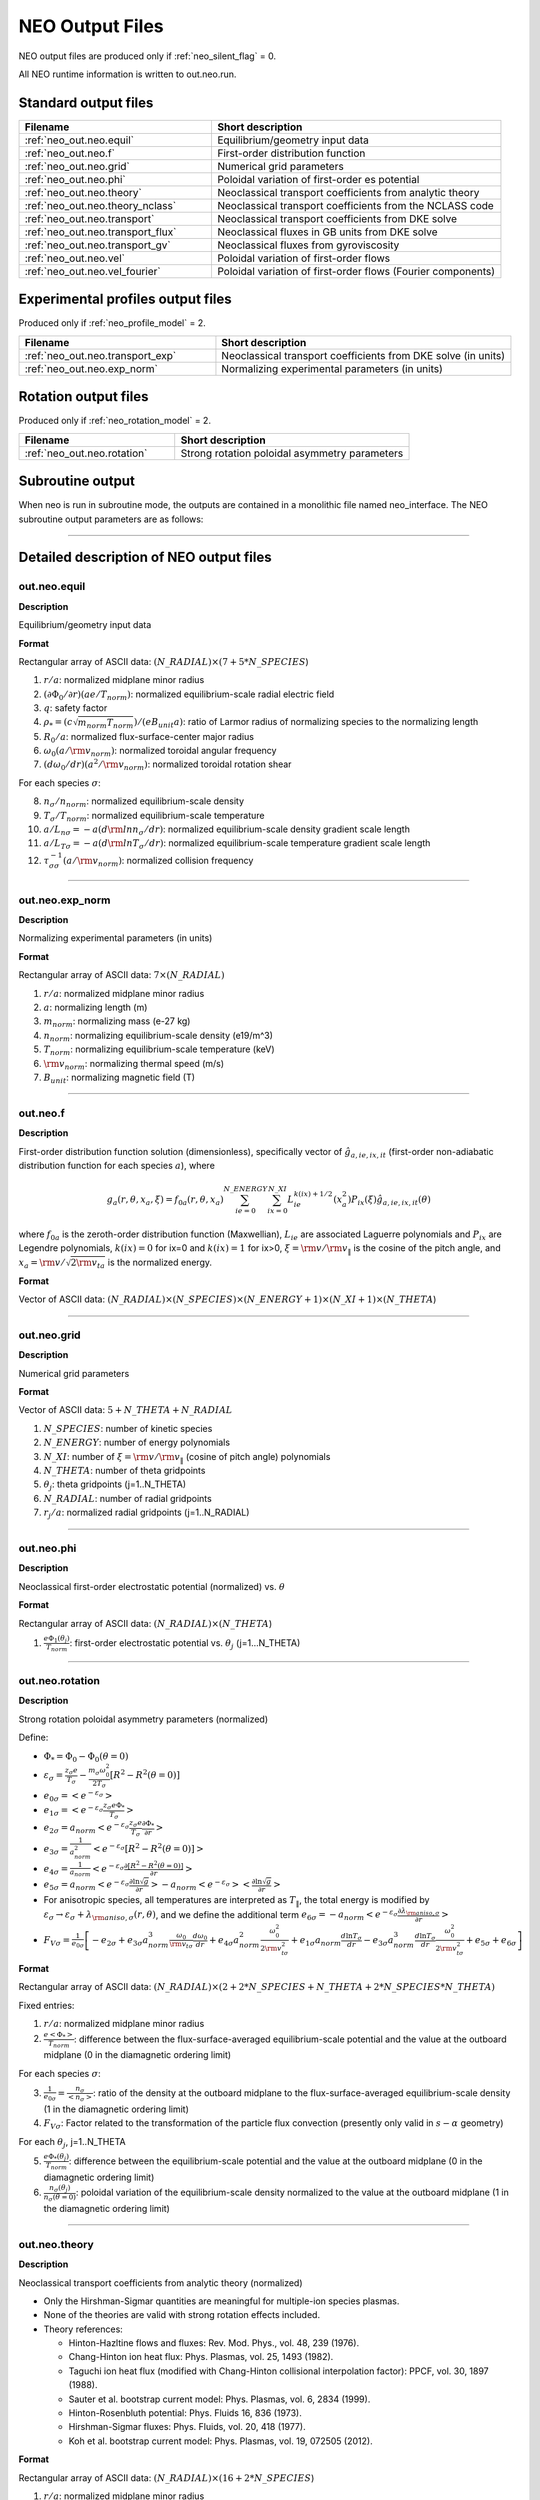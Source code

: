 ****************
NEO Output Files
****************

NEO output files are produced only if :ref:`neo_silent_flag` = 0.

All NEO runtime information is written to out.neo.run.

Standard output files
#####################

.. csv-table:: 
   :header: "Filename", "Short description"
   :widths: 20, 30

   :ref:`neo_out.neo.equil`, "Equilibrium/geometry input data"
   :ref:`neo_out.neo.f`, "First-order distribution function"
   :ref:`neo_out.neo.grid`, "Numerical grid parameters"
   :ref:`neo_out.neo.phi`, "Poloidal variation of first-order es potential"
   :ref:`neo_out.neo.theory`, "Neoclassical transport coefficients from analytic theory"
   :ref:`neo_out.neo.theory_nclass`, "Neoclassical transport coefficients from the NCLASS code"
   :ref:`neo_out.neo.transport`, "Neoclassical transport coefficients from DKE solve"
   :ref:`neo_out.neo.transport_flux`, "Neoclassical fluxes in GB units from DKE solve"
   :ref:`neo_out.neo.transport_gv`, "Neoclassical fluxes from gyroviscosity"
   :ref:`neo_out.neo.vel`, "Poloidal variation of first-order flows"
   :ref:`neo_out.neo.vel_fourier`, "Poloidal variation of first-order flows (Fourier components)"

Experimental profiles output files
##################################

Produced only if :ref:`neo_profile_model` = 2.  

.. csv-table::    
   :header: "Filename", "Short description"
   :widths: 20, 30

   :ref:`neo_out.neo.transport_exp`, "Neoclassical transport coefficients from DKE solve (in units)"
   :ref:`neo_out.neo.exp_norm`, "Normalizing experimental parameters (in units)"
     

Rotation output files
#####################

Produced only if :ref:`neo_rotation_model` = 2.
 
.. csv-table::    
   :header: "Filename", "Short description"
   :widths: 20, 30

   :ref:`neo_out.neo.rotation`, "Strong rotation poloidal asymmetry parameters"

Subroutine output
######################

When neo is run in subroutine mode, the outputs are contained in a monolithic file named neo_interface.  The NEO subroutine output parameters are as follows:

------------------------------------------------------------------

Detailed description of NEO output files
#########################################

.. ===========================================================================================

.. _neo_out.neo.equil:

out.neo.equil
-------------

**Description**

Equilibrium/geometry input data

**Format**

Rectangular array of ASCII data: :math:`(N\_RADIAL) \times (7+5*N\_SPECIES`)

1. :math:`r/a`: normalized midplane minor radius
2. :math:`(\partial \Phi_{0}/\partial r)(a e/T_{norm})`: normalized equilibrium-scale radial electric field
3. :math:`q`: safety factor    
4. :math:`\rho_* = (c \sqrt{m_{norm} T_{norm}})/(e B_{unit} a)`: ratio of Larmor radius of normalizing species to the normalizing length
5. :math:`R_0/a`: normalized flux-surface-center major radius
6. :math:`\omega_0 (a/{\rm v}_{norm})`: normalized toroidal angular frequency
7. :math:`(d \omega_0/dr)(a^2/{\rm v}_{norm})`: normalized toroidal rotation shear

For each species :math:`\sigma`:

8. :math:`n_{\sigma}/n_{norm}`: normalized equilibrium-scale density
9. :math:`T_{\sigma}/T_{norm}`: normalized equilibrium-scale temperature   
10. :math:`a/L_{n\sigma} = -a (d {\rm ln} n_{\sigma}/dr)`: normalized equilibrium-scale density gradient scale length
11. :math:`a/L_{T\sigma} = -a (d {\rm ln} T_{\sigma}/dr)`: normalized equilibrium-scale temperature gradient scale length
12. :math:`\tau_{\sigma\sigma}^{-1} (a/{\rm v}_{norm})`: normalized collision frequency
   
-----

.. ===========================================================================================

.. _neo_out.neo.exp_norm:

out.neo.exp_norm
----------------

**Description**

Normalizing experimental parameters (in units)

**Format**

Rectangular array of ASCII data: :math:`7 \times (N\_RADIAL)`

1. :math:`r/a`: normalized midplane minor radius
2. :math:`a`: normalizing length (m)
3. :math:`m_{norm}`: normalizing mass (e-27 kg)
4. :math:`n_{norm}`: normalizing equilibrium-scale density (e19/m^3)   
5. :math:`T_{norm}`: normalizing equilibrium-scale temperature (keV)
6. :math:`{\rm v}_{norm}`: normalizing thermal speed (m/s) 
7. :math:`B_{unit}`: normalizing magnetic field (T)

-----

.. ===========================================================================================

.. _neo_out.neo.f:

out.neo.f
---------

**Description**

First-order distribution function solution (dimensionless), specifically vector of :math:`\hat{g}_{a,ie,ix,it}` (first-order non-adiabatic distribution function for each species :math:`a`), where

.. math::
   g_{a}(r,\theta,x_{a},\xi) = f_{0a}(r,\theta,x_a) \sum_{ie=0}^{N\_ENERGY} \sum_{ix=0}^{N\_XI} L_{ie}^{k(ix)+1/2}(x_a^2) P_{ix}(\xi) \hat{g}_{a,ie,ix,it}(\theta)

where :math:`f_{0a}` is the zeroth-order distribution function (Maxwellian), :math:`L_{ie}` are associated Laguerre polynomials and :math:`P_{ix}` are Legendre polynomials, :math:`k(ix)=0` for ix=0 and :math:`k(ix)=1` for ix>0, :math:`\xi={\rm v}/{\rm v}_{\|}` is the cosine of the pitch angle, and :math:`x_a = {\rm v}/\sqrt{2 {\rm v}_{ta}}` is the normalized energy.
   
**Format**

Vector of ASCII data: :math:`(N\_RADIAL) \times (N\_SPECIES) \times (N\_ENERGY+1) \times (N\_XI+1) \times (N\_THETA`)

-----

.. ===========================================================================================

.. _neo_out.neo.grid:

out.neo.grid
------------

**Description**

Numerical grid parameters

**Format**

Vector of ASCII data: :math:`5 + N\_THETA + N\_RADIAL`

1. :math:`N\_SPECIES`: number of kinetic species
2. :math:`N\_ENERGY`: number of energy polynomials   
3. :math:`N\_XI`: number of :math:`\xi={\rm v}/{\rm v}_{\|}` (cosine of pitch angle) polynomials  
4. :math:`N\_THETA`: number of theta gridpoints
5. :math:`\theta_j`: theta gridpoints (j=1..N_THETA)
6. :math:`N\_RADIAL`: number of radial gridpoints
7. :math:`r_j/a`: normalized radial gridpoints (j=1..N_RADIAL)
   
-----

.. ===========================================================================================

.. _neo_out.neo.phi:

out.neo.phi
-----------

**Description**

Neoclassical first-order electrostatic potential (normalized) vs. :math:`\theta`

**Format**

Rectangular array of ASCII data: :math:`(N\_RADIAL) \times (N\_THETA`)

#. :math:`\frac{e \Phi_{1}(\theta_j)}{T_{norm}}`: first-order electrostatic potential vs. :math:`\theta_j` (j=1...N_THETA)

-----

.. ===========================================================================================

.. _neo_out.neo.rotation:

out.neo.rotation
----------------

**Description**

Strong rotation poloidal asymmetry parameters (normalized)

Define:

- :math:`\Phi_* = \Phi_0 - \Phi_0(\theta=0)`
- :math:`\varepsilon_\sigma = \frac{z_\sigma e}{T_\sigma} - \frac{m_\sigma \omega_0^2}{2 T_\sigma} [R^2 - R^2(\theta=0)]`  
- :math:`e_{0\sigma} = \left< e^{-\varepsilon_\sigma} \right>`
- :math:`e_{1\sigma} = \left< e^{-\varepsilon_\sigma} \frac{z_\sigma e \Phi_*}{T_\sigma} \right>`
- :math:`e_{2\sigma} = a_{norm} \left< e^{-\varepsilon_\sigma} \frac{z_\sigma e}{T_\sigma} \frac{\partial \Phi_*}{\partial r} \right>`
- :math:`e_{3\sigma} = \frac{1}{a_{norm}^2} \left< e^{-\varepsilon_\sigma} [R^2 - R^2(\theta=0)] \right>`
- :math:`e_{4\sigma} =  \frac{1}{a_{norm}} \left< e^{-\varepsilon_\sigma} \frac{\partial [R^2 - R^2(\theta=0)]}{\partial r} \right>`
- :math:`e_{5\sigma} = a_{norm} \left< e^{-\varepsilon_\sigma} \frac{\partial \ln \sqrt{g}}{\partial r} \right> - a_{norm} \left< e^{-\varepsilon_\sigma} \right> \left< \frac{\partial \ln \sqrt{g}}{\partial r} \right>`
- For anisotropic species, all temperatures are interpreted as :math:`T_{\|}`, the total energy is modified by :math:`\varepsilon_\sigma \rightarrow \varepsilon_\sigma + \lambda_{{\rm aniso},\sigma}(r,\theta)`, and we define the additional term :math:`e_{6\sigma} = -a_{norm} \left< e^{-\varepsilon_\sigma} \frac{\partial \lambda_{{\rm aniso},\sigma}}{\partial r} \right>`
- :math:`F_{V\sigma} = \frac{1}{e_{0\sigma}} \left[ -e_{2\sigma} + e_{3\sigma} a_{norm}^3 \frac{\omega_0}{{\rm v}_{t\sigma}} \frac{d \omega_0}{d r} + e_{4\sigma} a_{norm}^2 \frac{\omega_0^2}{2 {\rm v}_{t\sigma}^2} + e_{1\sigma} a_{norm} \frac{d \ln T_{\sigma}}{d r} - e_{3\sigma} a_{norm}^3 \frac{d \ln T_{\sigma}}{d r} \frac{\omega_0^2}{2 {\rm v}_{t\sigma}^2} + e_{5\sigma} + e_{6\sigma} \right]`
  
**Format**

Rectangular array of ASCII data: :math:`(N\_RADIAL) \times (2 + 2*N\_SPECIES + N\_THETA + 2*N\_SPECIES*N\_THETA)`

Fixed entries:

1. :math:`r/a`: normalized midplane minor radius
2. :math:`\frac{e \left< \Phi_* \right>}{T_{norm}}`: difference between the flux-surface-averaged equilibrium-scale potential and the value at the outboard midplane (0 in the diamagnetic ordering limit)

For each species :math:`\sigma`:

3. :math:`\frac{1}{e_{0\sigma}} = \frac{n_{\sigma}}{\left< n_{\sigma} \right>}`: ratio of the density at the outboard midplane to the flux-surface-averaged equilibrium-scale density (1 in the diamagnetic ordering limit)
4. :math:`F_{V\sigma}`: Factor related to the transformation of the particle flux convection (presently only valid in :math:`s-\alpha` geometry)

For each :math:`\theta_j`, j=1..N_THETA

5. :math:`\frac{e \Phi_*(\theta_j)}{T_{norm}}`: difference between the equilibrium-scale potential and the value at the outboard midplane (0 in the diamagnetic ordering limit)
6. :math:`\frac{n_{\sigma}(\theta_j)}{n_{\sigma}(\theta=0)}`: poloidal variation of the equilibrium-scale density normalized to the value at the outboard midplane (1 in the diamagnetic ordering limit)
   
-----

.. ===========================================================================================

.. _neo_out.neo.theory:

out.neo.theory
--------------

**Description**

Neoclassical transport coefficients from analytic theory (normalized)

- Only the Hirshman-Sigmar quantities are meaningful for multiple-ion species plasmas.
- None of the theories are valid with strong rotation effects included.  
- Theory references:
  
  - Hinton-Hazltine flows and fluxes: Rev. Mod. Phys., vol. 48, 239 (1976).
  - Chang-Hinton ion heat flux: Phys. Plasmas, vol. 25, 1493 (1982).
  - Taguchi ion heat flux (modified with Chang-Hinton collisional interpolation factor): PPCF, vol. 30, 1897 (1988).
  - Sauter et al. bootstrap current model: Phys. Plasmas, vol. 6, 2834 (1999).
  - Hinton-Rosenbluth potential: Phys. Fluids 16, 836 (1973).
  - Hirshman-Sigmar fluxes: Phys. Fluids, vol. 20, 418 (1977).
  - Koh et al. bootstrap current model: Phys. Plasmas, vol. 19, 072505 (2012).
  
**Format**

Rectangular array of ASCII data: :math:`(N\_RADIAL) \times (16 + 2*N\_SPECIES`)

1. :math:`r/a`: normalized midplane minor radius
2. HH :math:`\Gamma_{i}/(n_{norm} {\rm v}_{norm})`: Hinton-Hazeltine second-order radial particle flux (ambipolar)
3. HH :math:`Q{i}/(n_{norm} {\rm v}_{norm} T_{norm})`: Hinton-Hazeltine second-order radial energy flux (ion)
4. HH :math:`Q{e}/(n_{norm} {\rm v}_{norm} T_{norm})`: Hinton-Hazeltine second-order radial energy flux (electron)
5. HH :math:`\left< j_{\|} B \right>/(e n_{norm} {\rm v}_{norm} B_{unit})`: Hinton-Hazeltine first-order bootstrap current
6. HH :math:`k_{i}`: Hinton-Hazeltine first-order dimensionless flow coefficient (ion)
7. HH :math:`\left< u_{\|,i} B \right>/({\rm v}_{norm} B_{unit})`: Hinton-Hazeltine first-order parallel flow (ion)
8. HH :math:`{\rm v}_{theta,i}(\theta=0)/{\rm v}_{norm}`: Hinton-Hazeltine first-order poloidal flow at the outboard midplane (ion)
9. CH :math:`Q{i}/(n_{norm} {\rm v}_{norm} T_{norm})`: Chang-Hinton second-order radial energy flux (ion)
10. TG :math:`Q{i}/(n_{norm} {\rm v}_{norm} T_{norm})`: Taguchi second-order radial energy flux (ion)
11. S :math:`\left< j_{\|} B \right>/(e n_{norm} {\rm v}_{norm} B_{unit})`: Sauter first-order bootstrap current
12. S :math:`k_{i}`: Sauter first-order dimensionless flow coefficient (ion)
13. S :math:`\left< u_{\|,i} B \right>/({\rm v}_{norm} B_{unit})`: Sauter first-order parallel flow (ion)
14. S :math:`{\rm v}_{\theta,i}(\theta=0)/{\rm v}_{norm}`: Sauter first-order poloidal flow at the outboard midplane (ion)
15. HR :math: `\left< (e \Phi_1/T_{norm})^2 \right>`: Hinton-Rosenbluth first-order electrostatic potential

16. For each species :math:`\sigma`:
    
    - HS :math:`\Gamma_{\sigma}/(n_{norm} {\rm v}_{norm})`: Hirshman-Sigmar second-order radial particle flux
    - HS :math:`Q_{\sigma}/(n_{norm} {\rm v}_{norm} T_{norm})`: Hirshman-Sigmar second-order radial energy flux
    
18. K :math:`\left< j_{\|} B \right>/(e n_{norm} {\rm v}_{norm} B_{unit})`: Koh first-order bootstrap current
    
-----

.. ===========================================================================================

.. _neo_out.neo.theory_nclass:

out.neo.theory_nclass
---------------------

**Description**

Neoclassical transport coefficients from the NCLASS code (normalized)

- Only produced if :ref:`neo_sim_model` = 1 or 3.
- Note that for local mode (:ref:`neo_profile_model` = 1), it is assumed in the NCLASS calculation that the normalizing mass is the mass of deuterium and that the input collision frequencies are self-consistent across all species.  
- NCLASS reference: W.A. Houlberg, et al, Phys. Plasmas, vol. 4, 3230 (1997).
  
**Format**

Rectangular array of ASCII data: :math:`(N\_RADIAL) \times (2 + 5*N\_SPECIES`)

1. :math:`r/a`: normalized midplane minor radius
2. :math:`\left< j_{\|} B \right>/(e n_{norm} {\rm v}_{norm} B_{unit})`: first-order bootstrap current

For each species :math:`\sigma`:

3. :math:`\Gamma_{\sigma}/(n_{norm} {\rm v}_{norm})`: second-order radial particle flux
4. :math:`Q_{\sigma}/(n_{norm} {\rm v}_{norm} T_{norm})`: second-order radial energy flux
5. :math:`\left< u_{\|,\sigma} B \right>/({\rm v}_{norm} B_{unit})`: first-order parallel flow
6. :math:`{\rm v}_{\theta,\sigma}(\theta=0)/{\rm v}_{norm}`: first-order poloidal flow at the outboard midplane
7. :math:`{\rm v}_{\varphi,\sigma}(\theta=0)/{\rm v}_{norm}`: first-order toroidal flow at the outboard midplane   
   
-----

.. ===========================================================================================

.. _neo_out.neo.transport:

out.neo.transport
-----------------

**Description**

Neoclassical transport coefficients from DKE solve (normalized)

**Format**

Rectangular array of ASCII data: :math:`(N\_RADIAL) \times (5 + 8*N\_SPECIES`)

1. :math:`r/a`: normalized midplane minor radius
2. :math:`\left< (e \Phi_1/T_{norm} )^2 \right>`: first-order electrostatic potential
3. :math:`\left< j_{\|} B \right>/(e n_{norm} {\rm v}_{norm} B_{unit})`: first-order bootstrap current   
4. :math:`v_{\varphi}^{(0)}(\theta=0)/{\rm v}_{norm}`: zeroth-order toroidal flow at the outboard midplane (:math:`v_{\varphi}^{(0)}=\omega_0 R`)
5. :math:`\left< u_{\|}^{(0)} B \right>/({\rm v}_{norm} B_{unit})`: zeroth-order parallel flow (:math:`u_{\|}^{(0)}=\omega_0 I/B`)

For each species :math:`\sigma`:

6. :math:`\Gamma_{\sigma}/(n_{norm} {\rm v}_{norm})`: second-order radial particle flux
7. :math:`Q_{\sigma}/(n_{norm} {\rm v}_{norm} T_{norm})`: second-order radial energy flux
8. :math:`\Pi_{\sigma}/(n_{norm} T_{norm} a_{norm})`: second-order radial momentum flux
9. :math:`\left< u_{\|,\sigma} B \right>/({\rm v}_{norm} B_{unit})`: first-order parallel flow
10. :math:`k_{\sigma}`: first-order dimensionless flow coefficient 
11. :math:`K_{\sigma}/(n_{norm} {rm v}_{norm}/B_{unit})`: first-order dimensional flow coefficient 
12. :math:`{\rm v}_{\theta,\sigma}(\theta=0)/{\rm v}_{norm}`: first-order poloidal flow at the outboard midplane
13. :math:`{\rm v}_{\varphi,\sigma}(\theta=0)/{\rm v}_{norm}`: first-order toroidal flow at the outboard midplane

-----

.. ===========================================================================================

.. _neo_out.neo.transport_exp:

out.neo.transport_exp
---------------------

**Description**

Neoclassical transport coefficients from DKE solve (in units)

**Format**

Rectangular array of ASCII data: :math:`(N\_RADIAL) \times (5 + 8*N\_SPECIES`)

1. :math:`r`: midplane minor radius (:math:`m`)
2. :math:`\left< (\Phi_1)^2 \right>`: first-order electrostatic potential (:math:`V^2`)
3. :math:`\left< j_{\|} B \right>/B_{unit}`: first-order bootstrap current (:math:`A/m^2`)  
4. :math:`v_{\varphi}^{(0)}(\theta=0)`: zeroth-order toroidal flow at the outboard midplane (:math:`v_{\varphi}^{(0)}=\omega_0 R`) (:math:`m/s`)
5. :math:`\left< u_{\|}^{(0)} B \right>/B_{unit}`: zeroth-order parallel flow (:math:`u_{\|}^{(0)}=\omega_0 I/B`) (:math:`m/s`)

For each species :math:`\sigma`:

6. :math:`\Gamma_{\sigma}`: second-order radial particle flux (:math:`e19 m^{-2} s^{-1}`)
7. :math:`Q_{\sigma}`: second-order radial energy flux (:math:`W/m^2`)
8. :math:`\Pi_{\sigma}`: second-order radial momentum flux (:math:`N/m`)
9. :math:`\left< u_{\|,\sigma} B \right>/B_{unit}`: first-order parallel flow (:math:`m/s`)
10. :math:`k_{\sigma}`: first-order dimensionless flow coefficient 
11. :math:`K_{\sigma}`: first-order dimensional flow coefficient (:math:`e19/(m^2 s T)`)
12. :math:`{\rm v}_{\theta,\sigma}(\theta=0)`: first-order poloidal flow at the outboard midplane (:math:`m/s`)
13. :math:`{\rm v}_{\varphi,\sigma}(\theta=0)`: first-order toroidal flow at the outboard midplane (:math:`m/s`)

-----

.. ===========================================================================================

.. _neo_out.neo.transport_flux:

out.neo.transport_flux
----------------------

**Description**

Neoclassical fluxes in GB units from DKE solve

Define:

- :math:`\Gamma_{GB} = \frac{\rho_{s,{\rm unit}}^2}{a^2} n_e c_s`
- :math:`Q_{GB} = \frac{\rho_{s,{\rm unit}}^2}{a^2} n_e c_s T_e`
- :math:`\Pi_{GB} = \frac{\rho_{s,{\rm unit}}^2}{a^2} n_e T_e a`

where :math:`c_s=\sqrt{T_e/m_D}` and :math:`\rho_{s,{\rm unit}}=\frac{c_s}{e B_{\rm unit}/(m_D c)}`
  
**Format**

Rectangular array of ASCII data: :math:`(N\_RADIAL * 3 * N\_SPECIES) \times 3`)

For each species :math:`\sigma`:

1. DKE :math:`\Gamma_{\sigma}/\Gamma_{GB}`, :math:`Q_{\sigma}/Q_{GB}`, :math:`\Pi_{\sigma}/\Pi_{GB}`: second-order radial particle, energy, and momentum fluxes from DKE solve
2. GV :math:`\Gamma_{\sigma}/\Gamma_{GB}`, :math:`Q_{\sigma}/Q_{GB}`, :math:`\Pi_{\sigma}/\Pi_{GB}`: second-order radial particle, energy, and momentum fluxes from gyroviscosity
3. TGYRO :math:`\Gamma_{\sigma}/\Gamma_{GB}`, :math:`Q_{\sigma}/Q_{GB}`, :math:`\Pi_{\sigma}/\Pi_{GB}`: : second-order radial particle, energy, and momentum fluxes for transport equations

-----

.. ===========================================================================================

.. _neo_out.neo.transport_gv:

out.neo.transport_gv
--------------------

**Description**

Neoclassical fluxes from gyroviscosity (normalized)

- These fluxes are nonzero only for the case of combined sonic rotation with up-down asymmetric flux surfaces.
- In the transport equations, these fluxes should be added to the fluxes from the DKE solve.  
- Reference: H. Sugama and W. Horton, Phys. Plasmas, vol. 4, 405 (1997).

**Format**


Rectangular array of ASCII data: :math:`(N\_RADIAL) \times (1 + 3*N\_SPECIES`)

1. :math:`r/a`: normalized midplane minor radius

For each species :math:`\sigma`:

2. :math:`\Gamma_{gv,\sigma}/(n_{norm} {\rm v}_{norm})`: Gyroviscous second-order radial particle flux
3. :math:`Q_{gv,\sigma}/(n_{norm} {\rm v}_{norm})`: Gyroviscous second-order radial energy flux
4. :math:`\Pi_{gv,\sigma}/(n_{norm} T_{norm} a_{norm})`: Gyroviscous second-order radial momentum flux
   
-----

.. ===========================================================================================

.. _neo_out.neo.vel:

out.neo.vel
-----------

**Description**

Poloidal variation of first-order flows (normalized)

**Format**

Rectangular array of ASCII data: :math:`(N\_RADIAL) \times (N\_SPECIES) \times (N\_THETA)`

For each species :math:`\sigma`:

1. :math:`u_{\|,\sigma}(\theta_j)/{\rm v}_{norm}`: first-order parallel flow vs. :math:`\theta_j` (j=1..N_THETA)

-----

.. ===========================================================================================

.. _neo_out.neo.vel_fourier:

out.neo.vel_fourier
-------------------

**Description**

Poloidal variation of first-order flows (normalized) in Fourier series components

.. math::
   u(\theta) = \sum_{j=0}^{N\_THETA} u_{cj} \cos (j \theta) + u_{sj} \sin (j \theta)

**Format**

Rectangular array of ASCII data: :math:`(N\_RADIAL) \times (N\_SPECIES) \times 6 \times (M\_THETA + 1)`
where M_THETA = (N_THETA-1)/2-1

For each species :math:`\sigma`:

1. For j=0..M_THETA, :math:`u_{\|,\sigma,cj}`: cosine-component of first-order parallel flow
2. For j=0..M_THETA, :math:`u_{\|,\sigma,sj}`: sine-component of first-order parallel flow
3. For j=0..M_THETA, :math:`u_{\theta,\sigma,cj}`: cosine-component of first-order poloidal flow
4. For j=0..M_THETA, :math:`u_{\theta,\sigma,sj}`: sine-component of first-order poloidal flow
5. For j=0..M_THETA, :math:`u_{\varphi,\sigma,cj}`: cosine-component of first-order toroidal flow
6. For j=0..M_THETA, :math:`u_{\varphi,\sigma,sj}`: sine-component of first-order toroidal flow
